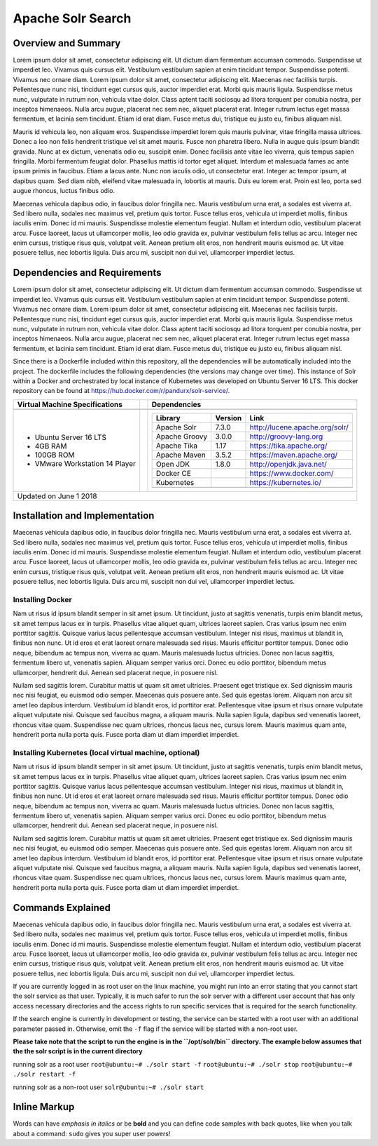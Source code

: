 Apache Solr Search
==================

Overview and Summary
--------------------
Lorem ipsum dolor sit amet, consectetur adipiscing elit. Ut dictum diam fermentum accumsan commodo. Suspendisse ut imperdiet leo. Vivamus quis cursus elit. Vestibulum vestibulum sapien at enim tincidunt tempor. Suspendisse potenti. Vivamus nec ornare diam. Lorem ipsum dolor sit amet, consectetur adipiscing elit. Maecenas nec facilisis turpis. Pellentesque nunc nisi, tincidunt eget cursus quis, auctor imperdiet erat. Morbi quis mauris ligula. Suspendisse metus nunc, vulputate in rutrum non, vehicula vitae dolor. Class aptent taciti sociosqu ad litora torquent per conubia nostra, per inceptos himenaeos. Nulla arcu augue, placerat nec sem nec, aliquet placerat erat. Integer rutrum lectus eget massa fermentum, et lacinia sem tincidunt. Etiam id erat diam. Fusce metus dui, tristique eu justo eu, finibus aliquam nisl.

Mauris id vehicula leo, non aliquam eros. Suspendisse imperdiet lorem quis mauris pulvinar, vitae fringilla massa ultrices. Donec a leo non felis hendrerit tristique vel sit amet mauris. Fusce non pharetra libero. Nulla in augue quis ipsum blandit gravida. Nunc at ex dictum, venenatis odio eu, suscipit enim. Donec facilisis ante vitae leo viverra, quis tempus sapien fringilla. Morbi fermentum feugiat dolor. Phasellus mattis id tortor eget aliquet. Interdum et malesuada fames ac ante ipsum primis in faucibus. Etiam a lacus ante. Nunc non iaculis odio, ut consectetur erat. Integer ac tempor ipsum, at dapibus quam. Sed diam nibh, eleifend vitae malesuada in, lobortis at mauris. Duis eu lorem erat. Proin est leo, porta sed augue rhoncus, luctus finibus odio.

.. image:: images/basic_server_architecture.PNG

Maecenas vehicula dapibus odio, in faucibus dolor fringilla nec. Mauris vestibulum urna erat, a sodales est viverra at. Sed libero nulla, sodales nec maximus vel, pretium quis tortor. Fusce tellus eros, vehicula ut imperdiet mollis, finibus iaculis enim. Donec id mi mauris. Suspendisse molestie elementum feugiat. Nullam et interdum odio, vestibulum placerat arcu. Fusce laoreet, lacus ut ullamcorper mollis, leo odio gravida ex, pulvinar vestibulum felis tellus ac arcu. Integer nec enim cursus, tristique risus quis, volutpat velit. Aenean pretium elit eros, non hendrerit mauris euismod ac. Ut vitae posuere tellus, nec lobortis ligula. Duis arcu mi, suscipit non dui vel, ullamcorper imperdiet lectus.


Dependencies and Requirements
-----------------------------
Lorem ipsum dolor sit amet, consectetur adipiscing elit. Ut dictum diam fermentum accumsan commodo. Suspendisse ut imperdiet leo. Vivamus quis cursus elit. Vestibulum vestibulum sapien at enim tincidunt tempor. Suspendisse potenti. Vivamus nec ornare diam. Lorem ipsum dolor sit amet, consectetur adipiscing elit. Maecenas nec facilisis turpis. Pellentesque nunc nisi, tincidunt eget cursus quis, auctor imperdiet erat. Morbi quis mauris ligula. Suspendisse metus nunc, vulputate in rutrum non, vehicula vitae dolor. Class aptent taciti sociosqu ad litora torquent per conubia nostra, per inceptos himenaeos. Nulla arcu augue, placerat nec sem nec, aliquet placerat erat. Integer rutrum lectus eget massa fermentum, et lacinia sem tincidunt. Etiam id erat diam. Fusce metus dui, tristique eu justo eu, finibus aliquam nisl.


Since there is a Dockerfile included within this repository, all the dependencies will be automatically included into the project.
The dockerfile includes the following dependencies (the versions may change over time). 
This instance of Solr within a Docker and orchestrated by local instance of Kubernetes was developed on Ubuntu Server 16 LTS. This docker repository can be found at https://hub.docker.com/r/pandurx/solr-service/.


+---------------------------------+---+------------------------------------------------------------------+
| Virtual Machine Specifications  |   |     Dependencies                                                 |
+=================================+===+==================================================================+
|                                 |   |                                                                  |
+---------------------------------+---+------------------------------------------------------------------+
| * Ubuntu Server 16 LTS          |   |     +---------------+---------+--------------------------------+ |
| * 4GB RAM                       |   |     | Library       | Version | Link                           | |
| * 100GB ROM                     |   |     +===============+=========+================================+ |
| * VMware Workstation 14 Player  |   |     | Apache Solr   | 7.3.0   | http://lucene.apache.org/solr/ | |
|                                 |   |     +---------------+---------+--------------------------------+ |
|                                 |   |     | Apache Groovy | 3.0.0   | http://groovy-lang.org         | |
|                                 |   |     +---------------+---------+--------------------------------+ |
|                                 |   |     | Apache Tika   | 1.17    | https://tika.apache.org/       | |
|                                 |   |     +---------------+---------+--------------------------------+ |
|                                 |   |     | Apache Maven  | 3.5.2   | https://maven.apache.org/      | |
|                                 |   |     +---------------+---------+--------------------------------+ |
|                                 |   |     | Open JDK      | 1.8.0   | http://openjdk.java.net/       | |
|                                 |   |     +---------------+---------+--------------------------------+ |
|                                 |   |     | Docker CE     |         | https://www.docker.com/        | |
|                                 |   |     +---------------+---------+--------------------------------+ |
|                                 |   |     | Kubernetes    |         | https://kubernetes.io/         | |
|                                 |   |     +---------------+---------+--------------------------------+ |
|                                 |   |     |               |         |                                | |
|                                 |   |     +---------------+---------+--------------------------------+ |
|                                 |   |                                                                  |
+---------------------------------+---+------------------------------------------------------------------+
| Updated on June 1 2018                                                                                 |
+--------------------------------------------------------------------------------------------------------+


Installation and Implementation
-------------------------------
Maecenas vehicula dapibus odio, in faucibus dolor fringilla nec. Mauris vestibulum urna erat, a sodales est viverra at. Sed libero nulla, sodales nec maximus vel, pretium quis tortor. Fusce tellus eros, vehicula ut imperdiet mollis, finibus iaculis enim. Donec id mi mauris. Suspendisse molestie elementum feugiat. Nullam et interdum odio, vestibulum placerat arcu. Fusce laoreet, lacus ut ullamcorper mollis, leo odio gravida ex, pulvinar vestibulum felis tellus ac arcu. Integer nec enim cursus, tristique risus quis, volutpat velit. Aenean pretium elit eros, non hendrerit mauris euismod ac. Ut vitae posuere tellus, nec lobortis ligula. Duis arcu mi, suscipit non dui vel, ullamcorper imperdiet lectus.


Installing Docker
^^^^^^^^^^^^^^^^^
Nam ut risus id ipsum blandit semper in sit amet ipsum. Ut tincidunt, justo at sagittis venenatis, turpis enim blandit metus, sit amet tempus lacus ex in turpis. Phasellus vitae aliquet quam, ultrices laoreet sapien. Cras varius ipsum nec enim porttitor sagittis. Quisque varius lacus pellentesque accumsan vestibulum. Integer nisi risus, maximus ut blandit in, finibus non nunc. Ut id eros et erat laoreet ornare malesuada sed risus. Mauris efficitur porttitor tempus. Donec odio neque, bibendum ac tempus non, viverra ac quam. Mauris malesuada luctus ultricies. Donec non lacus sagittis, fermentum libero ut, venenatis sapien. Aliquam semper varius orci. Donec eu odio porttitor, bibendum metus ullamcorper, hendrerit dui. Aenean sed placerat neque, in posuere nisl.

Nullam sed sagittis lorem. Curabitur mattis ut quam sit amet ultricies. Praesent eget tristique ex. Sed dignissim mauris nec nisi feugiat, eu euismod odio semper. Maecenas quis posuere ante. Sed quis egestas lorem. Aliquam non arcu sit amet leo dapibus interdum. Vestibulum id blandit eros, id porttitor erat. Pellentesque vitae ipsum et risus ornare vulputate aliquet vulputate nisi. Quisque sed faucibus magna, a aliquam mauris. Nulla sapien ligula, dapibus sed venenatis laoreet, rhoncus vitae quam. Suspendisse nec quam ultrices, rhoncus lacus nec, cursus lorem. Mauris maximus quam ante, hendrerit porta nulla porta quis. Fusce porta diam ut diam imperdiet imperdiet.


Installing Kubernetes (local virtual machine, optional)
^^^^^^^^^^^^^^^^^^^^^^^^^^^^^^^^^^^^^^^^^^^^^^^^^^^^^^^
Nam ut risus id ipsum blandit semper in sit amet ipsum. Ut tincidunt, justo at sagittis venenatis, turpis enim blandit metus, sit amet tempus lacus ex in turpis. Phasellus vitae aliquet quam, ultrices laoreet sapien. Cras varius ipsum nec enim porttitor sagittis. Quisque varius lacus pellentesque accumsan vestibulum. Integer nisi risus, maximus ut blandit in, finibus non nunc. Ut id eros et erat laoreet ornare malesuada sed risus. Mauris efficitur porttitor tempus. Donec odio neque, bibendum ac tempus non, viverra ac quam. Mauris malesuada luctus ultricies. Donec non lacus sagittis, fermentum libero ut, venenatis sapien. Aliquam semper varius orci. Donec eu odio porttitor, bibendum metus ullamcorper, hendrerit dui. Aenean sed placerat neque, in posuere nisl.

Nullam sed sagittis lorem. Curabitur mattis ut quam sit amet ultricies. Praesent eget tristique ex. Sed dignissim mauris nec nisi feugiat, eu euismod odio semper. Maecenas quis posuere ante. Sed quis egestas lorem. Aliquam non arcu sit amet leo dapibus interdum. Vestibulum id blandit eros, id porttitor erat. Pellentesque vitae ipsum et risus ornare vulputate aliquet vulputate nisi. Quisque sed faucibus magna, a aliquam mauris. Nulla sapien ligula, dapibus sed venenatis laoreet, rhoncus vitae quam. Suspendisse nec quam ultrices, rhoncus lacus nec, cursus lorem. Mauris maximus quam ante, hendrerit porta nulla porta quis. Fusce porta diam ut diam imperdiet imperdiet.


Commands Explained
------------------
Maecenas vehicula dapibus odio, in faucibus dolor fringilla nec. Mauris vestibulum urna erat, a sodales est viverra at. Sed libero nulla, sodales nec maximus vel, pretium quis tortor. Fusce tellus eros, vehicula ut imperdiet mollis, finibus iaculis enim. Donec id mi mauris. Suspendisse molestie elementum feugiat. Nullam et interdum odio, vestibulum placerat arcu. Fusce laoreet, lacus ut ullamcorper mollis, leo odio gravida ex, pulvinar vestibulum felis tellus ac arcu. Integer nec enim cursus, tristique risus quis, volutpat velit. Aenean pretium elit eros, non hendrerit mauris euismod ac. Ut vitae posuere tellus, nec lobortis ligula. Duis arcu mi, suscipit non dui vel, ullamcorper imperdiet lectus.


If you are currently logged in as root user on the linux machine, you might run into an error stating that you cannot start the solr service as that user. Typically, it is much safer to run the solr server with a different user account that has only access necessary directories and the access rights to run specific services that is required for the search functionality.

If the search engine is currently in development or testing, the service can be started with a root user with an additional parameter passed in. Otherwise, omit the ``-f`` flag if the service will be started with a non-root user.


**Please take note that the script to run the engine is in the ``/opt/solr/bin`` directory. The example below assumes that the the solr script is in the current directory**

running solr as a root user
``root@ubuntu:~# ./solr start -f``
``root@ubuntu:~# ./solr stop``
``root@ubuntu:~# ./solr restart -f``

running solr as a non-root user
``solr@ubuntu:~# ./solr start``


 
**Inline Markup**
-----------------
Words can have *emphasis in italics* or be **bold** and you can define
code samples with back quotes, like when you talk about a command: ``sudo`` 
gives you super user powers!